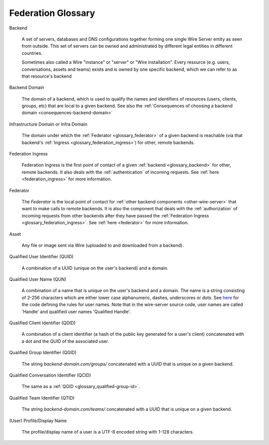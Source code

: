 .. _glossary:

Federation Glossary
=====================


..
   note to documentation authors:
   until https://github.com/rst2pdf/rst2pdf/issues/898 is fixed we should not use the glossary:: directive and not refer to items with the :term:`text to appear <Backend>` syntax. Instead, we can use explicit section labels and refer to them with :ref:`text to appear <backend>`

.. _glossary_backend:

Backend

   A set of servers, databases and DNS configurations together forming one single Wire Server entity as seen from outside. This set of servers can be owned and administrated by different legal entities in different countries.

   Sometimes also called a Wire "instance" or "server" or "Wire installation".
   Every resource (e.g. users, conversations, assets and teams) exists and is owned by one specific backend, which we can refer to as that resource's backend

.. _glossary_backend_domain:

Backend Domain

   The domain of a backend, which is used to qualify the names and identifiers of
   resources (users, clients, groups, etc) that are local to a given backend.
   See also the :ref:`Consequences of choosing a backend domain <consequences-backend-domain>`

.. _glossary_infra_domain:

Infrastructure Domain or Infra Domain

   The domain under which the :ref:`Federator <glossary_federator>` of a given
   backend is reachable (via that backend's :ref:`Ingress <glossary_federation_ingress>`)
   for other, remote backends.

.. _glossary_federation_ingress:

Federation Ingress

   Federation Ingress is the first point of contact of a given :ref:`backend
   <glossary_backend>` for other, remote backends. It also deals with the
   :ref:`authentication` of incoming requests. See :ref:`here <federation_ingress>` for
   more information.

.. _glossary_federator:

Federator

   The `Federator` is the local point of contact for :ref:`other backend
   components <other-wire-server>` that want to make calls to remote backends.
   It is also the component that deals with the :ref:`authorization` of incoming
   requests from other backends after they have passed the :ref:`Federation Ingress
   <glossary_federation_ingress>`. See :ref:`here <federator>` for more information.

.. _glossary_asset:

Asset

   Any file or image sent via Wire (uploaded to and downloaded from a backend).

.. _glossary_qualified-user-id:

Qualified User Identifier (QUID)

  A combination of a UUID (unique on the user's backend) and a domain.

.. _glossary_qualified-user-name:

Qualified User Name (QUN)

  A combination of a name that is unique on the user's backend and a domain. The
  name is a string consisting of 2-256 characters which are either lower case
  alphanumeric, dashes, underscores or dots. See `here
  <https://github.com/wireapp/wire-server/blob/f683299a03207acb505254ff3121213383d0b672/libs/types-common/src/Data/Handle.hs#L76-L93>`_
  for the code defining the rules for user names. Note that in the wire-server
  source code, user names are called 'Handle' and qualified user names
  'Qualified Handle'.

.. _glossary_qualified-client-id:

Qualified Client Identifier (QDID)

  A combination of a client identifier (a hash of the public key generated for a
  user's client) concatenated with a dot and the QUID of the associated user.

.. _glossary_qualified-group-id:

Qualified Group Identifier (QGID)

  The string `backend-domain.com/groups/` concatenated with a UUID that is
  unique on a given backend.

.. _glossary_qualified-conversation-id:

Qualified Conversation Identifier (QCID)

  The same as a :ref:`QGID <glossary_qualified-group-id>`.

.. _glossary_qualified-team-id:

Qualified Team Identifier (QTID)

  The string `backend-domain.com/teams/` concatenated with a UUID that is
  unique on a given backend.

.. _glossary_display-name:

(User) Profile/Display Name

  The profile/display name of a user is a UTF-8 encoded string with 1-128
  characters.
